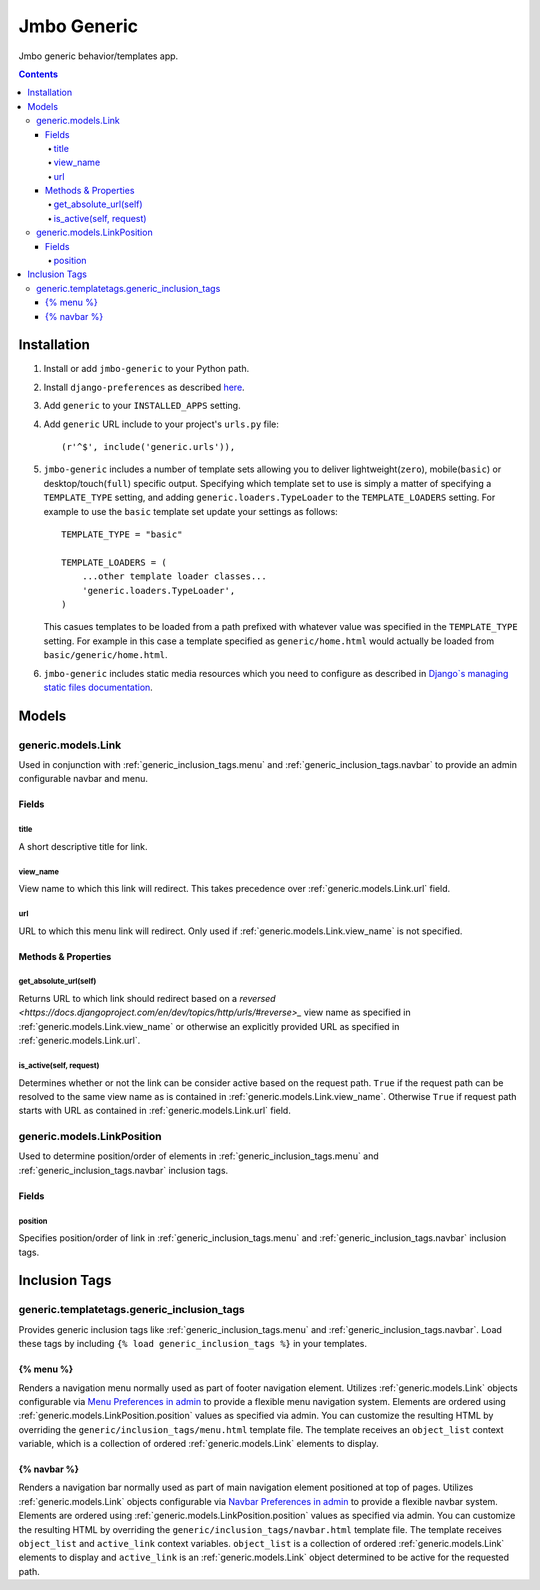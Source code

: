 Jmbo Generic
============

Jmbo generic behavior/templates app.

.. contents:: Contents
    :depth: 5

Installation
------------

#. Install or add ``jmbo-generic`` to your Python path.

#. Install ``django-preferences`` as described `here <http://pypi.python.org/pypi/django-preferences#installation>`_.

#. Add ``generic`` to your ``INSTALLED_APPS`` setting.

#. Add ``generic`` URL include to your project's ``urls.py`` file::

    (r'^$', include('generic.urls')),

#. ``jmbo-generic`` includes a number of template sets allowing you to deliver lightweight(``zero``), mobile(``basic``) or desktop/touch(``full``) specific output. Specifying which template set to use is simply a matter of specifying a ``TEMPLATE_TYPE`` setting, and adding  ``generic.loaders.TypeLoader`` to the ``TEMPLATE_LOADERS`` setting. For example to use the ``basic`` template set update your settings as follows::
    
    TEMPLATE_TYPE = "basic"

    TEMPLATE_LOADERS = (
        ...other template loader classes...
        'generic.loaders.TypeLoader',
    )

   This casues templates to be loaded from a path prefixed with whatever value was specified in the ``TEMPLATE_TYPE`` setting. For example in this case a template specified as ``generic/home.html`` would actually be loaded from ``basic/generic/home.html``.

#. ``jmbo-generic`` includes static media resources which you need to configure as described in `Django`s managing static files documentation <https://docs.djangoproject.com/en/dev/howto/static-files/>`_.

Models
------

.. _generic.models.Link:

generic.models.Link
*******************

Used in conjunction with :ref:`generic_inclusion_tags.menu` and :ref:`generic_inclusion_tags.navbar` to provide an admin configurable navbar and menu.

Fields
~~~~~~
        
.. _generic.models.Link.title:
    
title
+++++
A short descriptive title for link.

.. _generic.models.Link.view_name:
    
view_name
+++++++++
View name to which this link will redirect. This takes precedence over :ref:`generic.models.Link.url` field.
    

.. _generic.models.Link.url:
    
url
+++
URL to which this menu link will redirect. Only used if :ref:`generic.models.Link.view_name` is not specified.

.. _generic.models.Link.methods:

Methods & Properties
~~~~~~~~~~~~~~~~~~~~

.. _generic.models.Link.get_absolute_url:
    
get_absolute_url(self)
++++++++++++++++++++++
Returns URL to which link should redirect based on a `reversed <https://docs.djangoproject.com/en/dev/topics/http/urls/#reverse>_` view name as specified in :ref:`generic.models.Link.view_name` or otherwise an explicitly provided URL as specified in :ref:`generic.models.Link.url`.

.. _generic.models.Link.is_active:

is_active(self, request)
++++++++++++++++++++++++
Determines whether or not the link can be consider active based on the request path. ``True`` if the request path can be resolved to the same view name as is contained in :ref:`generic.models.Link.view_name`. Otherwise ``True`` if request path starts with URL as contained in :ref:`generic.models.Link.url` field.

.. _generic.models.LinkPosition:

generic.models.LinkPosition
***************************

Used to determine position/order of elements in :ref:`generic_inclusion_tags.menu` and :ref:`generic_inclusion_tags.navbar` inclusion tags.

.. _generic.models.LinkPosition.Fields:

Fields
~~~~~~

.. _generic.models.LinkPosition.position:
    
position
++++++++
Specifies position/order of link in :ref:`generic_inclusion_tags.menu` and :ref:`generic_inclusion_tags.navbar` inclusion tags.

.. _generic_inclusion_tags:

Inclusion Tags
--------------

generic.templatetags.generic_inclusion_tags
*******************************************

Provides generic inclusion tags like :ref:`generic_inclusion_tags.menu` and :ref:`generic_inclusion_tags.navbar`. Load these tags by including ``{% load generic_inclusion_tags %}`` in your templates.

.. _generic_inclusion_tags.menu:

{% menu %}
~~~~~~~~~~

Renders a navigation menu normally used as part of footer navigation element. Utilizes :ref:`generic.models.Link` objects configurable via `Menu Preferences in admin <http://localhost:8000/admin/preferences/menupreferences>`_ to provide a flexible menu navigation system. Elements are ordered using :ref:`generic.models.LinkPosition.position` values as specified via admin. You can customize the resulting HTML by overriding the ``generic/inclusion_tags/menu.html`` template file. The template receives  an ``object_list`` context variable, which is a collection of ordered :ref:`generic.models.Link` elements to display.

.. _generic_inclusion_tags.navbar:

{% navbar %}
~~~~~~~~~~~~

Renders a navigation bar normally used as part of main navigation element positioned at top of pages. Utilizes :ref:`generic.models.Link` objects configurable via `Navbar Preferences in admin <http://localhost:8000/admin/preferences/navbarpreferences>`_ to provide a flexible navbar system. Elements are ordered using :ref:`generic.models.LinkPosition.position` values as specified via admin. You can customize the resulting HTML by overriding the ``generic/inclusion_tags/navbar.html`` template file. The template receives  ``object_list`` and ``active_link`` context variables. ``object_list`` is a collection of ordered :ref:`generic.models.Link` elements to display and ``active_link`` is an :ref:`generic.models.Link` object determined to be active for the requested path.
